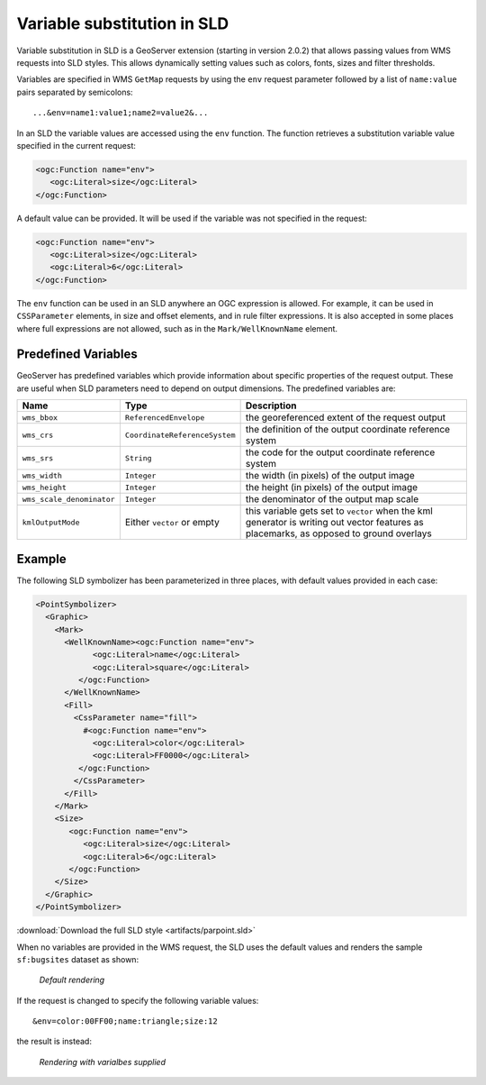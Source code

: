 .. _sld_variable_substitution:

Variable substitution in SLD
=============================

Variable substitution in SLD is a GeoServer extension (starting in version 2.0.2) that allows passing values from WMS requests into SLD styles.
This allows dynamically setting values such as colors, fonts, sizes and filter thresholds.

Variables are specified in WMS ``GetMap`` requests by using the ``env`` request parameter followed by a list of ``name:value`` pairs separated by semicolons::

  ...&env=name1:value1;name2=value2&... 

In an SLD the variable values are accessed using the ``env`` function. 
The function retrieves a substitution variable value specified in the current request:
   
.. code-block:: xml 
   
   <ogc:Function name="env">
      <ogc:Literal>size</ogc:Literal>
   </ogc:Function>       
   
A default value can be provided.  It will be used if the variable was not specified in the request:

.. code-block:: xml 
   
   <ogc:Function name="env">
      <ogc:Literal>size</ogc:Literal>
      <ogc:Literal>6</ogc:Literal>
   </ogc:Function>  
   
   
The ``env`` function can be used in an SLD anywhere an OGC expression is allowed. 
For example, it can be used in ``CSSParameter`` elements, in size and offset elements, and in rule filter expressions. 
It is also accepted in some places where full expressions are not allowed, such as in the ``Mark/WellKnownName`` element.


Predefined Variables
--------------------

GeoServer has predefined variables which provide information about specific properties of the request output.  
These are useful when SLD parameters need to depend on output dimensions.
The predefined variables are:

.. list-table::
   :widths: 20 25 55
   
   
   * - **Name**
     - **Type**
     - **Description**
   * - ``wms_bbox``
     - ``ReferencedEnvelope``
     - the georeferenced extent of the request output
   * - ``wms_crs``
     - ``CoordinateReferenceSystem``
     - the definition of the output coordinate reference system
   * - ``wms_srs``
     - ``String``
     - the code for the output coordinate reference system
   * - ``wms_width``
     - ``Integer``
     - the width (in pixels) of the output image
   * - ``wms_height``
     - ``Integer``
     - the height (in pixels) of the output image
   * - ``wms_scale_denominator``
     - ``Integer``
     - the denominator of the output map scale
   * - ``kmlOutputMode``
     - Either ``vector`` or empty
     - this variable gets set to ``vector`` when the kml generator is writing out vector features as placemarks, as opposed to ground overlays

     

Example
-------     
 
The following SLD symbolizer has been parameterized in three places, with default values provided in each case:

.. code-block:: xml

          <PointSymbolizer>
            <Graphic>
              <Mark>
                <WellKnownName><ogc:Function name="env">
                      <ogc:Literal>name</ogc:Literal>
                      <ogc:Literal>square</ogc:Literal>
                   </ogc:Function>
                </WellKnownName>
                <Fill>
                  <CssParameter name="fill">
                    #<ogc:Function name="env">
                      <ogc:Literal>color</ogc:Literal>
                      <ogc:Literal>FF0000</ogc:Literal>
                   </ogc:Function>
                  </CssParameter>
                </Fill>
              </Mark>
              <Size>
                 <ogc:Function name="env">
                    <ogc:Literal>size</ogc:Literal>
                    <ogc:Literal>6</ogc:Literal>
                 </ogc:Function>
              </Size>
            </Graphic>
          </PointSymbolizer>
          
:download:`Download the full SLD style <artifacts/parpoint.sld>`

When no variables are provided in the WMS request, the SLD uses the default values and renders the sample ``sf:bugsites`` dataset as shown:

.. figure:: images/default.png

   *Default rendering* 

If the request is changed to specify the following variable values::
  
   &env=color:00FF00;name:triangle;size:12
   
the result is instead:

.. figure:: images/triangles.png

   *Rendering with varialbes supplied* 
